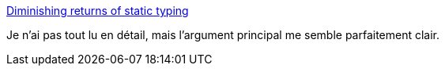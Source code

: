 :jbake-type: post
:jbake-status: published
:jbake-title: Diminishing returns of static typing
:jbake-tags: programming,type,_mois_sept.,_année_2017
:jbake-date: 2017-09-19
:jbake-depth: ../
:jbake-uri: shaarli/1505829169000.adoc
:jbake-source: https://nicolas-delsaux.hd.free.fr/Shaarli?searchterm=https%3A%2F%2Fblog.merovius.de%2F2017%2F09%2F12%2Fdiminishing-returns-of-static-typing.html&searchtags=programming+type+_mois_sept.+_ann%C3%A9e_2017
:jbake-style: shaarli

https://blog.merovius.de/2017/09/12/diminishing-returns-of-static-typing.html[Diminishing returns of static typing]

Je n'ai pas tout lu en détail, mais l'argument principal me semble parfaitement clair.
